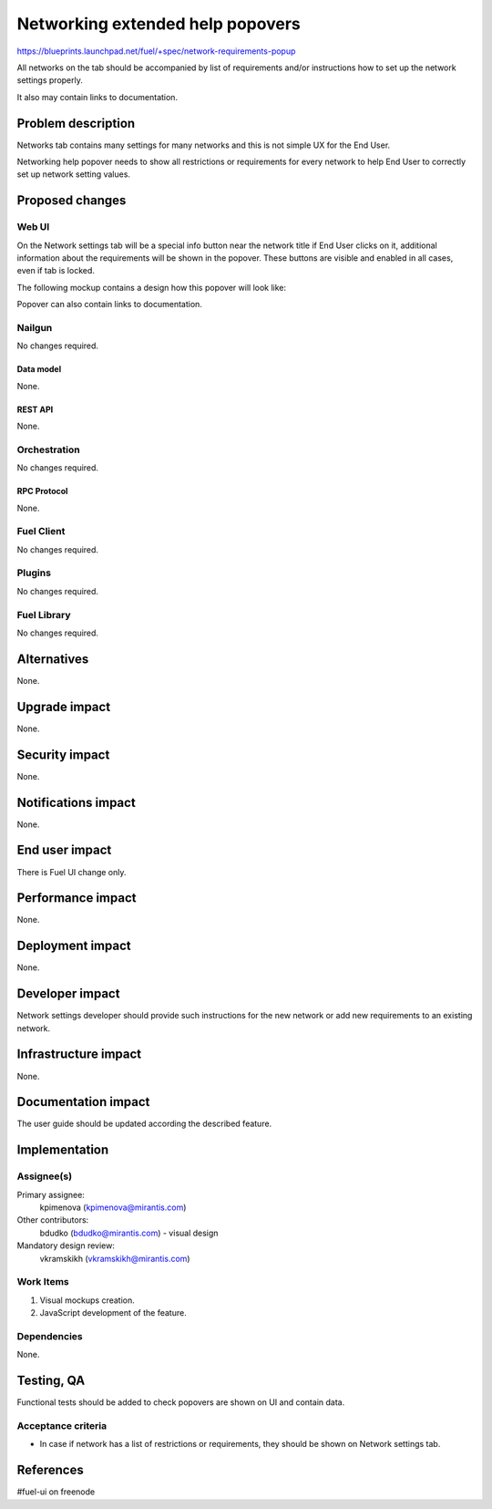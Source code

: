 ..
 This work is licensed under a Creative Commons Attribution 3.0 Unported
 License.

 http://creativecommons.org/licenses/by/3.0/legalcode

=================================
Networking extended help popovers
=================================

https://blueprints.launchpad.net/fuel/+spec/network-requirements-popup

All networks on the tab should be accompanied by list of requirements and/or
instructions how to set up the network settings properly.

It also may contain links to documentation.


--------------------
Problem description
--------------------

Networks tab contains many settings for many networks and this is not simple
UX for the End User.

Networking help popover needs to show all restrictions or requirements for
every network to help End User to correctly set up network setting values.


----------------
Proposed changes
----------------


Web UI
======

On the Network settings tab will be a special info button near the network 
title if End User clicks on it, additional information about the requirements
will be shown in the popover. These buttons are visible and enabled in all
cases, even if tab is locked.

The following mockup contains a design how this popover will look like:

.. image:: ../../images/9.0/network-requirements-popup/network-requirements-popup.png

Popover can also contain links to documentation.


Nailgun
=======

No changes required.


Data model
----------

None.


REST API
--------

None.


Orchestration
=============

No changes required.


RPC Protocol
------------

None.


Fuel Client
===========

No changes required.


Plugins
=======

No changes required.


Fuel Library
============

No changes required.


------------
Alternatives
------------

None.


--------------
Upgrade impact
--------------

None.


---------------
Security impact
---------------

None.


--------------------
Notifications impact
--------------------

None.


---------------
End user impact
---------------

There is Fuel UI change only.


------------------
Performance impact
------------------

None.


-----------------
Deployment impact
-----------------

None.


----------------
Developer impact
----------------

Network settings developer should provide such instructions for the new
network or add new requirements to an existing network.


---------------------
Infrastructure impact
---------------------

None.


--------------------
Documentation impact
--------------------

The user guide should be updated according the described feature.


--------------
Implementation
--------------

Assignee(s)
===========

Primary assignee:
  kpimenova (kpimenova@mirantis.com)

Other contributors:
  bdudko (bdudko@mirantis.com) - visual design

Mandatory design review:
  vkramskikh (vkramskikh@mirantis.com)


Work Items
==========

#. Visual mockups creation.
#. JavaScript development of the feature.


Dependencies
============

None.


------------
Testing, QA
------------

Functional tests should be added to check popovers are shown on UI and
contain data.


Acceptance criteria
===================

* In case if network has a list of restrictions or requirements, they should
  be shown on Network settings tab.

----------
References
----------

#fuel-ui on freenode
